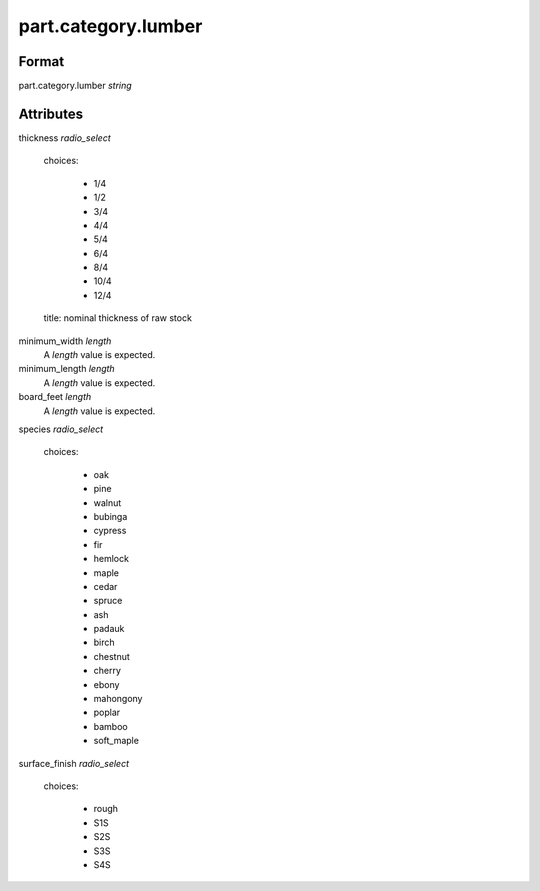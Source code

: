 part.category.lumber
====================

''''''
Format
''''''

part.category.lumber *string*

''''''''''
Attributes
''''''''''

thickness *radio_select*
    
    choices:
    
      * 1/4
      * 1/2
      * 3/4
      * 4/4
      * 5/4
      * 6/4
      * 8/4
      * 10/4
      * 12/4
    
    title: nominal thickness of raw stock
    
    
minimum_width *length*
    A *length* value is expected.
    
    
minimum_length *length*
    A *length* value is expected.
    
    
board_feet *length*
    A *length* value is expected.
    
    
species *radio_select*
    
    choices:
    
      * oak
      * pine
      * walnut
      * bubinga
      * cypress
      * fir
      * hemlock
      * maple
      * cedar
      * spruce
      * ash
      * padauk
      * birch
      * chestnut
      * cherry
      * ebony
      * mahongony
      * poplar
      * bamboo
      * soft_maple
    
    
surface_finish *radio_select*
    
    choices:
    
      * rough
      * S1S
      * S2S
      * S3S
      * S4S
    
    
